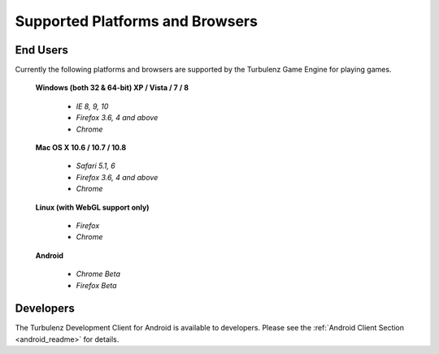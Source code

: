 
.. index::
    single: Supported Platforms and Browsers

.. highlight:: javascript

.. _requirements:

==================================
 Supported Platforms and Browsers
==================================

---------
End Users
---------

Currently the following platforms and browsers are supported by the
Turbulenz Game Engine for playing games.

 **Windows (both 32 & 64-bit) XP / Vista / 7 / 8**

  * *IE 8, 9, 10*
  * *Firefox 3.6, 4 and above*
  * *Chrome*

 **Mac OS X 10.6 / 10.7 / 10.8**

  * *Safari 5.1, 6*
  * *Firefox 3.6, 4 and above*
  * *Chrome*

 **Linux (with WebGL support only)**

  * *Firefox*
  * *Chrome*

 **Android**

  * *Chrome Beta*
  * *Firefox Beta*

----------
Developers
----------

The Turbulenz Development Client for Android is available to
developers.  Please see the :ref:`Android Client Section
<android_readme>` for details.

